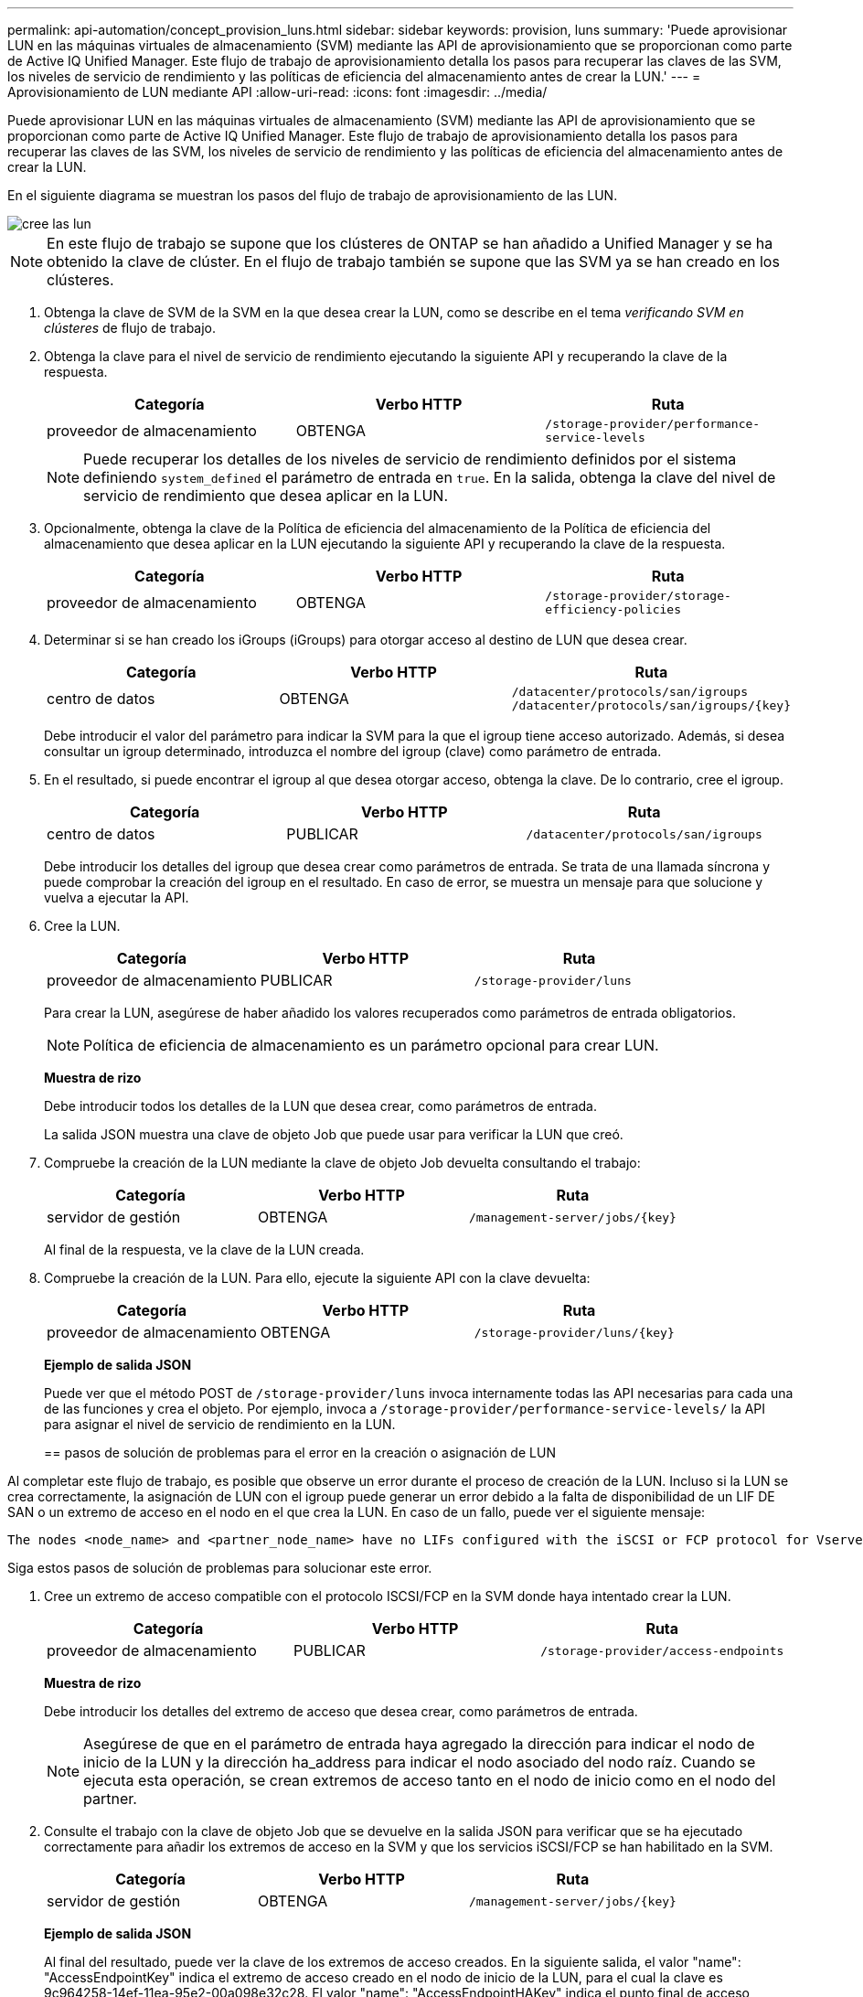 ---
permalink: api-automation/concept_provision_luns.html 
sidebar: sidebar 
keywords: provision, luns 
summary: 'Puede aprovisionar LUN en las máquinas virtuales de almacenamiento (SVM) mediante las API de aprovisionamiento que se proporcionan como parte de Active IQ Unified Manager. Este flujo de trabajo de aprovisionamiento detalla los pasos para recuperar las claves de las SVM, los niveles de servicio de rendimiento y las políticas de eficiencia del almacenamiento antes de crear la LUN.' 
---
= Aprovisionamiento de LUN mediante API
:allow-uri-read: 
:icons: font
:imagesdir: ../media/


[role="lead"]
Puede aprovisionar LUN en las máquinas virtuales de almacenamiento (SVM) mediante las API de aprovisionamiento que se proporcionan como parte de Active IQ Unified Manager. Este flujo de trabajo de aprovisionamiento detalla los pasos para recuperar las claves de las SVM, los niveles de servicio de rendimiento y las políticas de eficiencia del almacenamiento antes de crear la LUN.

En el siguiente diagrama se muestran los pasos del flujo de trabajo de aprovisionamiento de las LUN.

image::../media/create_luns.gif[cree las lun]

[NOTE]
====
En este flujo de trabajo se supone que los clústeres de ONTAP se han añadido a Unified Manager y se ha obtenido la clave de clúster. En el flujo de trabajo también se supone que las SVM ya se han creado en los clústeres.

====
. Obtenga la clave de SVM de la SVM en la que desea crear la LUN, como se describe en el tema _verificando SVM en clústeres_ de flujo de trabajo.
. Obtenga la clave para el nivel de servicio de rendimiento ejecutando la siguiente API y recuperando la clave de la respuesta.
+
[cols="3*"]
|===
| Categoría | Verbo HTTP | Ruta 


 a| 
proveedor de almacenamiento
 a| 
OBTENGA
 a| 
`/storage-provider/performance-service-levels`

|===
+
[NOTE]
====
Puede recuperar los detalles de los niveles de servicio de rendimiento definidos por el sistema definiendo `system_defined` el parámetro de entrada en `true`. En la salida, obtenga la clave del nivel de servicio de rendimiento que desea aplicar en la LUN.

====
. Opcionalmente, obtenga la clave de la Política de eficiencia del almacenamiento de la Política de eficiencia del almacenamiento que desea aplicar en la LUN ejecutando la siguiente API y recuperando la clave de la respuesta.
+
[cols="3*"]
|===
| Categoría | Verbo HTTP | Ruta 


 a| 
proveedor de almacenamiento
 a| 
OBTENGA
 a| 
`/storage-provider/storage-efficiency-policies`

|===
. Determinar si se han creado los iGroups (iGroups) para otorgar acceso al destino de LUN que desea crear.
+
[cols="3*"]
|===
| Categoría | Verbo HTTP | Ruta 


 a| 
centro de datos
 a| 
OBTENGA
 a| 
`/datacenter/protocols/san/igroups`  `/datacenter/protocols/san/igroups/\{key}`

|===
+
Debe introducir el valor del parámetro para indicar la SVM para la que el igroup tiene acceso autorizado. Además, si desea consultar un igroup determinado, introduzca el nombre del igroup (clave) como parámetro de entrada.

. En el resultado, si puede encontrar el igroup al que desea otorgar acceso, obtenga la clave. De lo contrario, cree el igroup.
+
[cols="3*"]
|===
| Categoría | Verbo HTTP | Ruta 


 a| 
centro de datos
 a| 
PUBLICAR
 a| 
`/datacenter/protocols/san/igroups`

|===
+
Debe introducir los detalles del igroup que desea crear como parámetros de entrada. Se trata de una llamada síncrona y puede comprobar la creación del igroup en el resultado. En caso de error, se muestra un mensaje para que solucione y vuelva a ejecutar la API.

. Cree la LUN.
+
[cols="3*"]
|===
| Categoría | Verbo HTTP | Ruta 


 a| 
proveedor de almacenamiento
 a| 
PUBLICAR
 a| 
`/storage-provider/luns`

|===
+
Para crear la LUN, asegúrese de haber añadido los valores recuperados como parámetros de entrada obligatorios.

+
[NOTE]
====
Política de eficiencia de almacenamiento es un parámetro opcional para crear LUN.

====
+
*Muestra de rizo*

+
Debe introducir todos los detalles de la LUN que desea crear, como parámetros de entrada.

+
La salida JSON muestra una clave de objeto Job que puede usar para verificar la LUN que creó.

. Compruebe la creación de la LUN mediante la clave de objeto Job devuelta consultando el trabajo:
+
[cols="3*"]
|===
| Categoría | Verbo HTTP | Ruta 


 a| 
servidor de gestión
 a| 
OBTENGA
 a| 
`/management-server/jobs/\{key}`

|===
+
Al final de la respuesta, ve la clave de la LUN creada.

. Compruebe la creación de la LUN. Para ello, ejecute la siguiente API con la clave devuelta:
+
[cols="3*"]
|===
| Categoría | Verbo HTTP | Ruta 


 a| 
proveedor de almacenamiento
 a| 
OBTENGA
 a| 
`/storage-provider/luns/\{key}`

|===
+
*Ejemplo de salida JSON*

+
Puede ver que el método POST de `/storage-provider/luns` invoca internamente todas las API necesarias para cada una de las funciones y crea el objeto. Por ejemplo, invoca a `/storage-provider/performance-service-levels/` la API para asignar el nivel de servicio de rendimiento en la LUN.

+
== pasos de solución de problemas para el error en la creación o asignación de LUN



Al completar este flujo de trabajo, es posible que observe un error durante el proceso de creación de la LUN. Incluso si la LUN se crea correctamente, la asignación de LUN con el igroup puede generar un error debido a la falta de disponibilidad de un LIF DE SAN o un extremo de acceso en el nodo en el que crea la LUN. En caso de un fallo, puede ver el siguiente mensaje:

[listing]
----
The nodes <node_name> and <partner_node_name> have no LIFs configured with the iSCSI or FCP protocol for Vserver <server_name>. Use the access-endpoints API to create a LIF for the LUN.
----
Siga estos pasos de solución de problemas para solucionar este error.

. Cree un extremo de acceso compatible con el protocolo ISCSI/FCP en la SVM donde haya intentado crear la LUN.
+
[cols="3*"]
|===
| Categoría | Verbo HTTP | Ruta 


 a| 
proveedor de almacenamiento
 a| 
PUBLICAR
 a| 
`/storage-provider/access-endpoints`

|===
+
*Muestra de rizo*

+
Debe introducir los detalles del extremo de acceso que desea crear, como parámetros de entrada.

+
[NOTE]
====
Asegúrese de que en el parámetro de entrada haya agregado la dirección para indicar el nodo de inicio de la LUN y la dirección ha_address para indicar el nodo asociado del nodo raíz. Cuando se ejecuta esta operación, se crean extremos de acceso tanto en el nodo de inicio como en el nodo del partner.

====
. Consulte el trabajo con la clave de objeto Job que se devuelve en la salida JSON para verificar que se ha ejecutado correctamente para añadir los extremos de acceso en la SVM y que los servicios iSCSI/FCP se han habilitado en la SVM.
+
[cols="3*"]
|===
| Categoría | Verbo HTTP | Ruta 


 a| 
servidor de gestión
 a| 
OBTENGA
 a| 
`/management-server/jobs/\{key}`

|===
+
*Ejemplo de salida JSON*

+
Al final del resultado, puede ver la clave de los extremos de acceso creados. En la siguiente salida, el valor "name": "AccessEndpointKey" indica el extremo de acceso creado en el nodo de inicio de la LUN, para el cual la clave es 9c964258-14ef-11ea-95e2-00a098e32c28. El valor "name": "AccessEndpointHAKey" indica el punto final de acceso creado en el nodo asociado del nodo principal, para el cual la clave es 9d347006-14ef-11ea-8760-00a098e3215f.

. Modifique la LUN para actualizar el mapa de igroup. Para obtener más información acerca de la modificación del flujo de trabajo, consulte «Modificar las cargas de trabajo de almacenamiento».
+
[cols="3*"]
|===
| Categoría | Verbo HTTP | Ruta 


 a| 
proveedor de almacenamiento
 a| 
PARCHE
 a| 
`/storage-provider/lun/\{key}`

|===
+
En la entrada, especifique la clave del igroup con la que desea actualizar el mapa de LUN, junto con la clave LUN.

+
*Muestra de rizo*

+
El resultado JSON muestra una clave de objeto de trabajo que puede utilizar para verificar si la asignación se ha realizado correctamente.

. Compruebe el mapa de LUN consultando la clave LUN.
+
[cols="3*"]
|===
| Categoría | Verbo HTTP | Ruta 


 a| 
proveedor de almacenamiento
 a| 
OBTENGA
 a| 
`/storage-provider/luns/\{key}`

|===
+
*Ejemplo de salida JSON*

+
En el resultado se puede ver que la LUN se ha asignado correctamente con el igroup (clave d19ec2fa-fec7-11e8-b23d-00a098e32c28) con el que se aprovisionó inicialmente.



